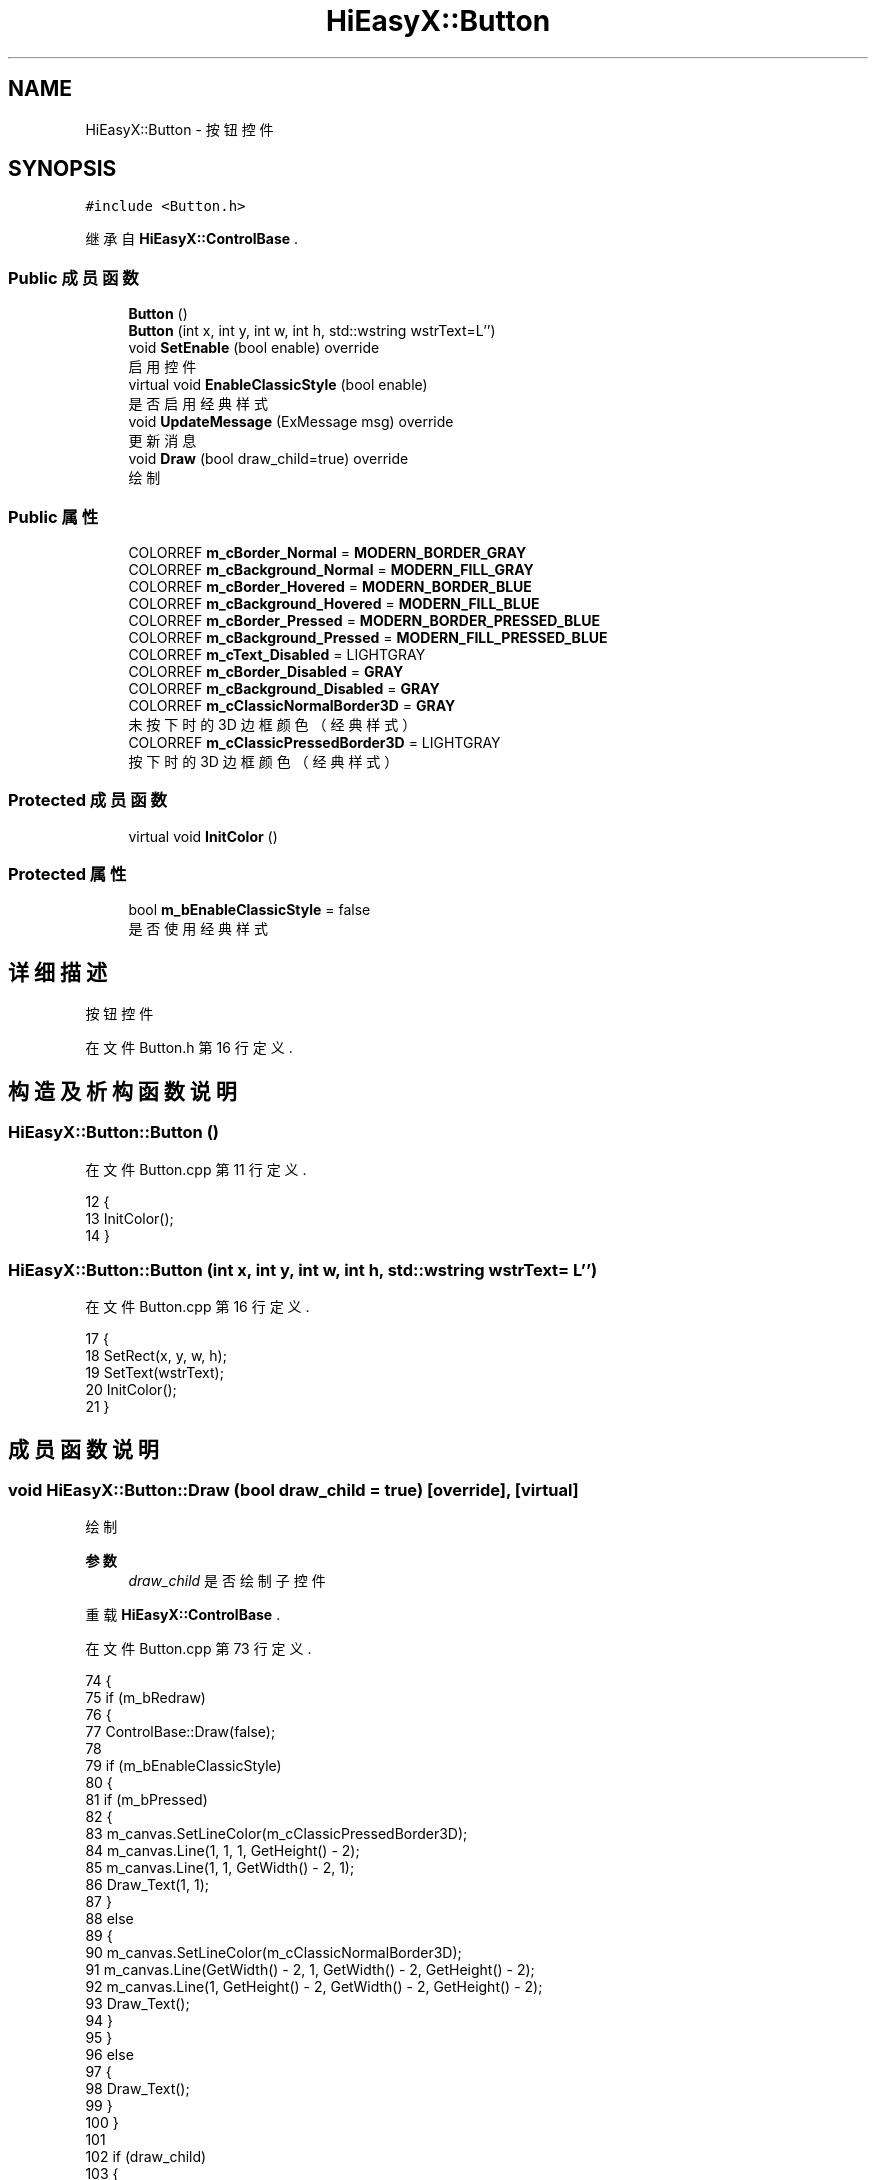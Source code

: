 .TH "HiEasyX::Button" 3 "2023年 一月 13日 星期五" "Version Ver 0.3.0" "HiEasyX" \" -*- nroff -*-
.ad l
.nh
.SH NAME
HiEasyX::Button \- 按钮控件  

.SH SYNOPSIS
.br
.PP
.PP
\fC#include <Button\&.h>\fP
.PP
继承自 \fBHiEasyX::ControlBase\fP \&.
.SS "Public 成员函数"

.in +1c
.ti -1c
.RI "\fBButton\fP ()"
.br
.ti -1c
.RI "\fBButton\fP (int x, int y, int w, int h, std::wstring wstrText=L'')"
.br
.ti -1c
.RI "void \fBSetEnable\fP (bool enable) override"
.br
.RI "启用控件 "
.ti -1c
.RI "virtual void \fBEnableClassicStyle\fP (bool enable)"
.br
.RI "是否启用经典样式 "
.ti -1c
.RI "void \fBUpdateMessage\fP (ExMessage msg) override"
.br
.RI "更新消息 "
.ti -1c
.RI "void \fBDraw\fP (bool draw_child=true) override"
.br
.RI "绘制 "
.in -1c
.SS "Public 属性"

.in +1c
.ti -1c
.RI "COLORREF \fBm_cBorder_Normal\fP = \fBMODERN_BORDER_GRAY\fP"
.br
.ti -1c
.RI "COLORREF \fBm_cBackground_Normal\fP = \fBMODERN_FILL_GRAY\fP"
.br
.ti -1c
.RI "COLORREF \fBm_cBorder_Hovered\fP = \fBMODERN_BORDER_BLUE\fP"
.br
.ti -1c
.RI "COLORREF \fBm_cBackground_Hovered\fP = \fBMODERN_FILL_BLUE\fP"
.br
.ti -1c
.RI "COLORREF \fBm_cBorder_Pressed\fP = \fBMODERN_BORDER_PRESSED_BLUE\fP"
.br
.ti -1c
.RI "COLORREF \fBm_cBackground_Pressed\fP = \fBMODERN_FILL_PRESSED_BLUE\fP"
.br
.ti -1c
.RI "COLORREF \fBm_cText_Disabled\fP = LIGHTGRAY"
.br
.ti -1c
.RI "COLORREF \fBm_cBorder_Disabled\fP = \fBGRAY\fP"
.br
.ti -1c
.RI "COLORREF \fBm_cBackground_Disabled\fP = \fBGRAY\fP"
.br
.ti -1c
.RI "COLORREF \fBm_cClassicNormalBorder3D\fP = \fBGRAY\fP"
.br
.RI "未按下时的 3D 边框颜色（经典样式） "
.ti -1c
.RI "COLORREF \fBm_cClassicPressedBorder3D\fP = LIGHTGRAY"
.br
.RI "按下时的 3D 边框颜色（经典样式） "
.in -1c
.SS "Protected 成员函数"

.in +1c
.ti -1c
.RI "virtual void \fBInitColor\fP ()"
.br
.in -1c
.SS "Protected 属性"

.in +1c
.ti -1c
.RI "bool \fBm_bEnableClassicStyle\fP = false"
.br
.RI "是否使用经典样式 "
.in -1c
.SH "详细描述"
.PP 
按钮控件 
.PP
在文件 Button\&.h 第 16 行定义\&.
.SH "构造及析构函数说明"
.PP 
.SS "HiEasyX::Button::Button ()"

.PP
在文件 Button\&.cpp 第 11 行定义\&.
.PP
.nf
12     {
13         InitColor();
14     }
.fi
.SS "HiEasyX::Button::Button (int x, int y, int w, int h, std::wstring wstrText = \fCL''\fP)"

.PP
在文件 Button\&.cpp 第 16 行定义\&.
.PP
.nf
17     {
18         SetRect(x, y, w, h);
19         SetText(wstrText);
20         InitColor();
21     }
.fi
.SH "成员函数说明"
.PP 
.SS "void HiEasyX::Button::Draw (bool draw_child = \fCtrue\fP)\fC [override]\fP, \fC [virtual]\fP"

.PP
绘制 
.PP
\fB参数\fP
.RS 4
\fIdraw_child\fP 是否绘制子控件 
.RE
.PP

.PP
重载 \fBHiEasyX::ControlBase\fP \&.
.PP
在文件 Button\&.cpp 第 73 行定义\&.
.PP
.nf
74     {
75         if (m_bRedraw)
76         {
77             ControlBase::Draw(false);
78 
79             if (m_bEnableClassicStyle)
80             {
81                 if (m_bPressed)
82                 {
83                     m_canvas\&.SetLineColor(m_cClassicPressedBorder3D);
84                     m_canvas\&.Line(1, 1, 1, GetHeight() - 2);
85                     m_canvas\&.Line(1, 1, GetWidth() - 2, 1);
86                     Draw_Text(1, 1);
87                 }
88                 else
89                 {
90                     m_canvas\&.SetLineColor(m_cClassicNormalBorder3D);
91                     m_canvas\&.Line(GetWidth() - 2, 1, GetWidth() - 2, GetHeight() - 2);
92                     m_canvas\&.Line(1, GetHeight() - 2, GetWidth() - 2, GetHeight() - 2);
93                     Draw_Text();
94                 }
95             }
96             else
97             {
98                 Draw_Text();
99             }
100         }
101 
102         if (draw_child)
103         {
104             DrawChild();
105         }
106     }
.fi
.SS "void HiEasyX::Button::EnableClassicStyle (bool enable)\fC [virtual]\fP"

.PP
是否启用经典样式 
.PP
\fB参数\fP
.RS 4
\fIenable\fP 是否启用 
.RE
.PP

.PP
在文件 Button\&.cpp 第 64 行定义\&.
.PP
.nf
65     {
66         m_bEnableClassicStyle = enable;
67         if (enable)
68         {
69             m_cBackground = CLASSICGRAY;
70         }
71     }
.fi
.SS "void HiEasyX::Button::InitColor ()\fC [protected]\fP, \fC [virtual]\fP"

.PP
在文件 Button\&.cpp 第 5 行定义\&.
.PP
.nf
6     {
7         m_cBorder = m_cBorder_Normal;
8         m_cBackground = m_cBackground_Normal;
9     }
.fi
.SS "void HiEasyX::Button::SetEnable (bool enable)\fC [override]\fP, \fC [virtual]\fP"

.PP
启用控件 
.PP
\fB参数\fP
.RS 4
\fIenable\fP 是否启用 
.RE
.PP

.PP
重载 \fBHiEasyX::ControlBase\fP \&.
.PP
在文件 Button\&.cpp 第 23 行定义\&.
.PP
.nf
24     {
25         ControlBase::SetEnable(enable);
26         if (!enable)
27         {
28             m_cText = m_cText_Disabled;
29             m_cBorder = m_cBorder_Disabled;
30             m_cBackground = m_cBackground_Disabled;
31         }
32         else
33         {
34             InitColor();
35         }
36     }
.fi
.SS "void HiEasyX::Button::UpdateMessage (ExMessage msg)\fC [override]\fP, \fC [virtual]\fP"

.PP
更新消息 
.PP
\fB参数\fP
.RS 4
\fImsg\fP 消息 
.RE
.PP

.PP
重载 \fBHiEasyX::ControlBase\fP \&.
.PP
在文件 Button\&.cpp 第 38 行定义\&.
.PP
.nf
39     {
40         if (m_bVisible && m_bEnabled)
41         {
42             ControlBase::UpdateMessage(msg);
43 
44             if (!m_bEnableClassicStyle)
45             {
46                 if (m_bPressed)
47                 {
48                     m_cBorder = m_cBorder_Pressed;
49                     m_cBackground = m_cBackground_Pressed;
50                 }
51                 else if (m_bHovered)
52                 {
53                     m_cBorder = m_cBorder_Hovered;
54                     m_cBackground = m_cBackground_Hovered;
55                 }
56                 else
57                 {
58                     InitColor();
59                 }
60             }
61         }
62     }
.fi
.SH "类成员变量说明"
.PP 
.SS "bool HiEasyX::Button::m_bEnableClassicStyle = false\fC [protected]\fP"

.PP
是否使用经典样式 
.PP
在文件 Button\&.h 第 20 行定义\&.
.SS "COLORREF HiEasyX::Button::m_cBackground_Disabled = \fBGRAY\fP"

.PP
在文件 Button\&.h 第 36 行定义\&.
.SS "COLORREF HiEasyX::Button::m_cBackground_Hovered = \fBMODERN_FILL_BLUE\fP"

.PP
在文件 Button\&.h 第 30 行定义\&.
.SS "COLORREF HiEasyX::Button::m_cBackground_Normal = \fBMODERN_FILL_GRAY\fP"

.PP
在文件 Button\&.h 第 28 行定义\&.
.SS "COLORREF HiEasyX::Button::m_cBackground_Pressed = \fBMODERN_FILL_PRESSED_BLUE\fP"

.PP
在文件 Button\&.h 第 32 行定义\&.
.SS "COLORREF HiEasyX::Button::m_cBorder_Disabled = \fBGRAY\fP"

.PP
在文件 Button\&.h 第 35 行定义\&.
.SS "COLORREF HiEasyX::Button::m_cBorder_Hovered = \fBMODERN_BORDER_BLUE\fP"

.PP
在文件 Button\&.h 第 29 行定义\&.
.SS "COLORREF HiEasyX::Button::m_cBorder_Normal = \fBMODERN_BORDER_GRAY\fP"

.PP
在文件 Button\&.h 第 27 行定义\&.
.SS "COLORREF HiEasyX::Button::m_cBorder_Pressed = \fBMODERN_BORDER_PRESSED_BLUE\fP"

.PP
在文件 Button\&.h 第 31 行定义\&.
.SS "COLORREF HiEasyX::Button::m_cClassicNormalBorder3D = \fBGRAY\fP"

.PP
未按下时的 3D 边框颜色（经典样式） 
.PP
在文件 Button\&.h 第 38 行定义\&.
.SS "COLORREF HiEasyX::Button::m_cClassicPressedBorder3D = LIGHTGRAY"

.PP
按下时的 3D 边框颜色（经典样式） 
.PP
在文件 Button\&.h 第 39 行定义\&.
.SS "COLORREF HiEasyX::Button::m_cText_Disabled = LIGHTGRAY"

.PP
在文件 Button\&.h 第 34 行定义\&.

.SH "作者"
.PP 
由 Doyxgen 通过分析 HiEasyX 的 源代码自动生成\&.
